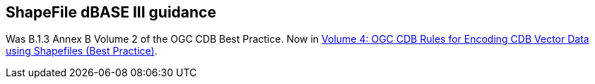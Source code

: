 == ShapeFile dBASE III guidance

Was B.1.3 Annex B Volume 2 of the OGC CDB Best Practice. Now in https://www.opengeospatial.org/standards/cdb[Volume 4: OGC CDB Rules for Encoding CDB Vector Data using Shapefiles (Best Practice)].
